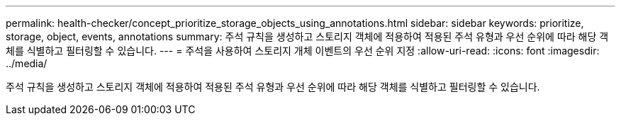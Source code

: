---
permalink: health-checker/concept_prioritize_storage_objects_using_annotations.html 
sidebar: sidebar 
keywords: prioritize, storage, object, events, annotations 
summary: 주석 규칙을 생성하고 스토리지 객체에 적용하여 적용된 주석 유형과 우선 순위에 따라 해당 객체를 식별하고 필터링할 수 있습니다. 
---
= 주석을 사용하여 스토리지 개체 이벤트의 우선 순위 지정
:allow-uri-read: 
:icons: font
:imagesdir: ../media/


[role="lead"]
주석 규칙을 생성하고 스토리지 객체에 적용하여 적용된 주석 유형과 우선 순위에 따라 해당 객체를 식별하고 필터링할 수 있습니다.
